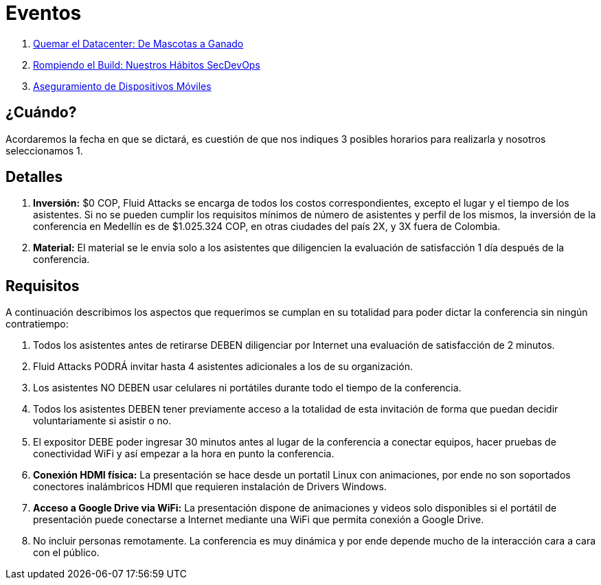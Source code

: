 :slug: eventos/
:description: La presente página tiene como objetivo informar a los clientes sobre el servicio de conferencias ofrecido por FLUID. Las conferencias tratan temas relacionados con la Seguridad de la Información y son preparadas por profesionales experimentados en el campo.
:keywords: FLUID, Conferencia, Seguridad, Experiencia, Información, Servicio
:translate: events/

= Eventos

. link:quemar-el-datacenter/[Quemar el +Datacenter+: De Mascotas a Ganado]

. link:rompiendo-el-build/[Rompiendo el +Build+: Nuestros Hábitos +SecDevOps+]

. link:aseguramiento-moviles/[Aseguramiento de Dispositivos Móviles]

== ¿Cuándo?

Acordaremos la fecha en que se dictará,
es cuestión de que nos indiques 3 posibles horarios para realizarla
y nosotros seleccionamos 1.

== Detalles

. *Inversión:* $0 COP, +Fluid Attacks+ se encarga de todos los costos
correspondientes, excepto el lugar y el tiempo de los asistentes.
Si no se pueden cumplir los requisitos mínimos de número de asistentes
y perfil de los mismos, la inversión de la conferencia en Medellín
es de $1.025.324 COP, en otras ciudades del país 2X, y 3X fuera de Colombia.

. *Material:* El material se le envia solo a los asistentes
que diligencien la evaluación de satisfacción 1 día después de la conferencia.

== Requisitos

A continuación describimos los aspectos que requerimos
se cumplan en su totalidad para poder dictar
la conferencia sin ningún contratiempo:

. Todos los asistentes antes de retirarse DEBEN diligenciar por Internet
una evaluación de satisfacción de 2 minutos.

. +Fluid Attacks+ PODRÁ invitar hasta 4 asistentes adicionales
a los de su organización.

. Los asistentes NO DEBEN usar celulares ni portátiles
durante todo el tiempo de la conferencia.

. Todos los asistentes DEBEN tener previamente acceso a la totalidad
de esta invitación de forma que puedan decidir voluntariamente si asistir o no.

. El expositor DEBE poder ingresar 30 minutos antes al lugar de la conferencia
a conectar equipos, hacer pruebas de conectividad +WiFi+
y así empezar a la hora en punto la conferencia.

. *Conexión +HDMI+ física:*  La presentación se hace desde un portatil +Linux+
con animaciones, por ende no son soportados conectores inalámbricos +HDMI+
que requieren instalación de +Drivers Windows+.

. *Acceso a +Google Drive+ via +WiFi+:* La presentación dispone de animaciones
y videos solo disponibles si el portátil de presentación
puede conectarse a Internet mediante una +WiFi+
que permita conexión a +Google Drive+.

. No incluir personas remotamente.
La conferencia es muy dinámica y por ende depende mucho de la interacción
cara a cara con el público.

